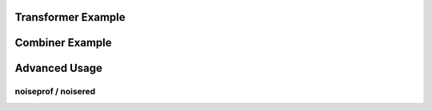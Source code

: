 .. _examples:

Transformer Example
===================

.. code-block:: python
    :linenos:

    import sox
    # create trasnformer
    tfm = sox.Transformer()
    # trim the audio between 5 and 10.5 seconds.
    tfm.trim(5, 10.5)
    # apply compression
    tfm.compand()
    # apply a fade in and fade out
    tfm.fade(fade_in_len=1.0, fade_out_len=0.5)
    # create the output file.
    tfm.build('path/to/input_audio.wav', 'path/to/output/audio.aiff')
    # see the applied effects
    tfm.effects_log
    > ['trim', 'compand', 'fade']


Combiner Example
================

.. code-block:: python
    :linenos:

    import sox
    # create combiner
    cbn = sox.Combiner()
    # pitch shift combined audio up 3 semitones
    cbn.pitch(3.0)
    # convert output to 8000 Hz stereo
    cbn.convert(samplerate=8000, channels=2)
    # create the output file
    cbn.build(
        ['input1.wav', 'input2.wav', 'input3.wav'], output.wav, 'concatenate'
    )


Advanced Usage
==============

noiseprof / noisered
--------------------

.. code-block:: python
    :linenos:

    import sox
    # create transformer
    tfm = sox.Transformer()
    # create a prof file with noise data
    # you can record an "empty" file contains noise from environment
    # so sox will identify noise data without do harm to what you need
    tfm.noiseprof('noise.wav', 'noise.prof')
    # now noise.prof is in your working directory
    # it is time to fire up noisered and get noise rid
    # amount parameter means how much noise should be remove
    # high amount may cause detail losing
    tfm.noisered('noise.prof', amount=0.3)
    # preview the effect before output
    tfm.preview('sing.wav')
    # create the output
    tfm.build('sing.wav') 
